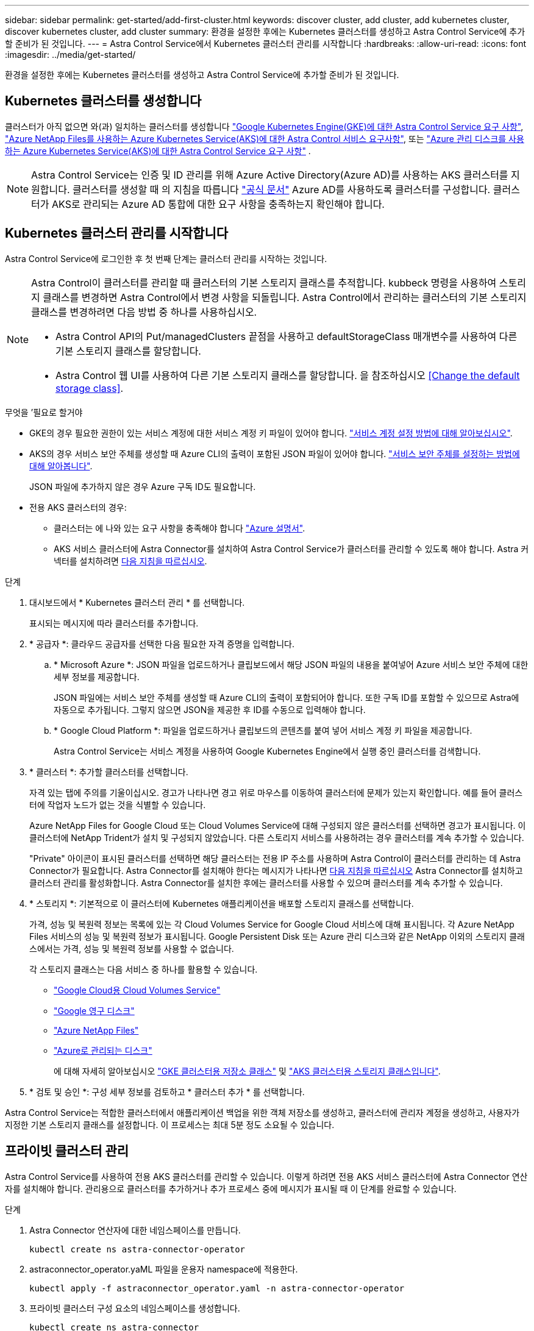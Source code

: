 ---
sidebar: sidebar 
permalink: get-started/add-first-cluster.html 
keywords: discover cluster, add cluster, add kubernetes cluster, discover kubernetes cluster, add cluster 
summary: 환경을 설정한 후에는 Kubernetes 클러스터를 생성하고 Astra Control Service에 추가할 준비가 된 것입니다. 
---
= Astra Control Service에서 Kubernetes 클러스터 관리를 시작합니다
:hardbreaks:
:allow-uri-read: 
:icons: font
:imagesdir: ../media/get-started/


[role="lead"]
환경을 설정한 후에는 Kubernetes 클러스터를 생성하고 Astra Control Service에 추가할 준비가 된 것입니다.



== Kubernetes 클러스터를 생성합니다

클러스터가 아직 없으면 와(과) 일치하는 클러스터를 생성합니다 link:set-up-google-cloud.html#gke-cluster-requirements["Google Kubernetes Engine(GKE)에 대한 Astra Control Service 요구 사항"], link:set-up-microsoft-azure-with-anf.html["Azure NetApp Files를 사용하는 Azure Kubernetes Service(AKS)에 대한 Astra Control 서비스 요구사항"], 또는 link:set-up-microsoft-azure-with-amd.html["Azure 관리 디스크를 사용하는 Azure Kubernetes Service(AKS)에 대한 Astra Control Service 요구 사항"] .


NOTE: Astra Control Service는 인증 및 ID 관리를 위해 Azure Active Directory(Azure AD)를 사용하는 AKS 클러스터를 지원합니다. 클러스터를 생성할 때 의 지침을 따릅니다 https://docs.microsoft.com/en-us/azure/aks/managed-aad["공식 문서"^] Azure AD를 사용하도록 클러스터를 구성합니다. 클러스터가 AKS로 관리되는 Azure AD 통합에 대한 요구 사항을 충족하는지 확인해야 합니다.



== Kubernetes 클러스터 관리를 시작합니다

Astra Control Service에 로그인한 후 첫 번째 단계는 클러스터 관리를 시작하는 것입니다.

[NOTE]
====
Astra Control이 클러스터를 관리할 때 클러스터의 기본 스토리지 클래스를 추적합니다. kubbeck 명령을 사용하여 스토리지 클래스를 변경하면 Astra Control에서 변경 사항을 되돌립니다. Astra Control에서 관리하는 클러스터의 기본 스토리지 클래스를 변경하려면 다음 방법 중 하나를 사용하십시오.

* Astra Control API의 Put/managedClusters 끝점을 사용하고 defaultStorageClass 매개변수를 사용하여 다른 기본 스토리지 클래스를 할당합니다.
* Astra Control 웹 UI를 사용하여 다른 기본 스토리지 클래스를 할당합니다. 을 참조하십시오 <<Change the default storage class>>.


====
.무엇을 &#8217;필요로 할거야
* GKE의 경우 필요한 권한이 있는 서비스 계정에 대한 서비스 계정 키 파일이 있어야 합니다. link:../get-started/set-up-google-cloud.html#create-a-service-account["서비스 계정 설정 방법에 대해 알아보십시오"].
* AKS의 경우 서비스 보안 주체를 생성할 때 Azure CLI의 출력이 포함된 JSON 파일이 있어야 합니다. link:../get-started/set-up-microsoft-azure-with-anf.html#create-an-azure-service-principal-2["서비스 보안 주체를 설정하는 방법에 대해 알아봅니다"].
+
JSON 파일에 추가하지 않은 경우 Azure 구독 ID도 필요합니다.

* 전용 AKS 클러스터의 경우:
+
** 클러스터는 에 나와 있는 요구 사항을 충족해야 합니다 https://docs.microsoft.com/en-us/azure/aks/private-clusters["Azure 설명서"^].
** AKS 서비스 클러스터에 Astra Connector를 설치하여 Astra Control Service가 클러스터를 관리할 수 있도록 해야 합니다. Astra 커넥터를 설치하려면 <<Manage a private cluster,다음 지침을 따르십시오>>.




.단계
. 대시보드에서 * Kubernetes 클러스터 관리 * 를 선택합니다.
+
표시되는 메시지에 따라 클러스터를 추가합니다.

. * 공급자 *: 클라우드 공급자를 선택한 다음 필요한 자격 증명을 입력합니다.
+
.. * Microsoft Azure *: JSON 파일을 업로드하거나 클립보드에서 해당 JSON 파일의 내용을 붙여넣어 Azure 서비스 보안 주체에 대한 세부 정보를 제공합니다.
+
JSON 파일에는 서비스 보안 주체를 생성할 때 Azure CLI의 출력이 포함되어야 합니다. 또한 구독 ID를 포함할 수 있으므로 Astra에 자동으로 추가됩니다. 그렇지 않으면 JSON을 제공한 후 ID를 수동으로 입력해야 합니다.

.. * Google Cloud Platform *: 파일을 업로드하거나 클립보드의 콘텐츠를 붙여 넣어 서비스 계정 키 파일을 제공합니다.
+
Astra Control Service는 서비스 계정을 사용하여 Google Kubernetes Engine에서 실행 중인 클러스터를 검색합니다.



. * 클러스터 *: 추가할 클러스터를 선택합니다.
+
자격 있는 탭에 주의를 기울이십시오. 경고가 나타나면 경고 위로 마우스를 이동하여 클러스터에 문제가 있는지 확인합니다. 예를 들어 클러스터에 작업자 노드가 없는 것을 식별할 수 있습니다.

+
Azure NetApp Files for Google Cloud 또는 Cloud Volumes Service에 대해 구성되지 않은 클러스터를 선택하면 경고가 표시됩니다. 이 클러스터에 NetApp Trident가 설치 및 구성되지 않았습니다. 다른 스토리지 서비스를 사용하려는 경우 클러스터를 계속 추가할 수 있습니다.

+
"Private" 아이콘이 표시된 클러스터를 선택하면 해당 클러스터는 전용 IP 주소를 사용하며 Astra Control이 클러스터를 관리하는 데 Astra Connector가 필요합니다. Astra Connector를 설치해야 한다는 메시지가 나타나면 <<Manage a private cluster,다음 지침을 따르십시오>> Astra Connector를 설치하고 클러스터 관리를 활성화합니다. Astra Connector를 설치한 후에는 클러스터를 사용할 수 있으며 클러스터를 계속 추가할 수 있습니다.

. * 스토리지 *: 기본적으로 이 클러스터에 Kubernetes 애플리케이션을 배포할 스토리지 클래스를 선택합니다.
+
가격, 성능 및 복원력 정보는 목록에 있는 각 Cloud Volumes Service for Google Cloud 서비스에 대해 표시됩니다. 각 Azure NetApp Files 서비스의 성능 및 복원력 정보가 표시됩니다. Google Persistent Disk 또는 Azure 관리 디스크와 같은 NetApp 이외의 스토리지 클래스에서는 가격, 성능 및 복원력 정보를 사용할 수 없습니다.

+
각 스토리지 클래스는 다음 서비스 중 하나를 활용할 수 있습니다.

+
** https://cloud.netapp.com/cloud-volumes-service-for-gcp["Google Cloud용 Cloud Volumes Service"^]
** https://cloud.google.com/persistent-disk/["Google 영구 디스크"^]
** https://cloud.netapp.com/azure-netapp-files["Azure NetApp Files"^]
** https://docs.microsoft.com/en-us/azure/virtual-machines/managed-disks-overview["Azure로 관리되는 디스크"^]
+
에 대해 자세히 알아보십시오 link:../learn/choose-class-and-size.html["GKE 클러스터용 저장소 클래스"] 및 link:../learn/azure-storage.html["AKS 클러스터용 스토리지 클래스입니다"].



. * 검토 및 승인 *: 구성 세부 정보를 검토하고 * 클러스터 추가 * 를 선택합니다.


Astra Control Service는 적합한 클러스터에서 애플리케이션 백업을 위한 객체 저장소를 생성하고, 클러스터에 관리자 계정을 생성하고, 사용자가 지정한 기본 스토리지 클래스를 설정합니다. 이 프로세스는 최대 5분 정도 소요될 수 있습니다.



== 프라이빗 클러스터 관리

Astra Control Service를 사용하여 전용 AKS 클러스터를 관리할 수 있습니다. 이렇게 하려면 전용 AKS 서비스 클러스터에 Astra Connector 연산자를 설치해야 합니다. 관리용으로 클러스터를 추가하거나 추가 프로세스 중에 메시지가 표시될 때 이 단계를 완료할 수 있습니다.

.단계
. Astra Connector 연산자에 대한 네임스페이스를 만듭니다.
+
[listing]
----
kubectl create ns astra-connector-operator
----
. astraconnector_operator.yaML 파일을 운용자 namespace에 적용한다.
+
[listing]
----
kubectl apply -f astraconnector_operator.yaml -n astra-connector-operator
----
. 프라이빗 클러스터 구성 요소의 네임스페이스를 생성합니다.
+
[listing]
----
kubectl create ns astra-connector
----
. Astra Connector CRD(Custom Resource Definition)를 적용합니다.
+
[listing]
----
kubectl apply -f config/samples/astraconnector_v1.yaml -n astra-connector
----
. Astra Connector의 상태를 확인한다.
+
[listing]
----
kubectl get astraconnector astra-connector -n astra-connector
----
+
다음과 유사한 출력이 표시됩니다.

+
[listing]
----
NAME              REGISTERED   ASTRACONNECTORID
astra-connector   true         22b839aa-8b85-445a-85dd-0b1f53b5ea19
----




== 기본 스토리지 클래스를 변경합니다

클러스터의 기본 스토리지 클래스를 변경할 수 있습니다.

.단계
. Astra Control Service UI에서 * Clusters * 를 선택합니다.
. 클러스터 * 페이지에서 변경할 클러스터를 선택합니다.
. Storage * 탭을 선택합니다.
. 스토리지 클래스 * 범주를 선택합니다.
. 기본값으로 설정할 스토리지 클래스에 대해 * Actions * 메뉴를 선택합니다.
. Set as default * 를 선택합니다.

